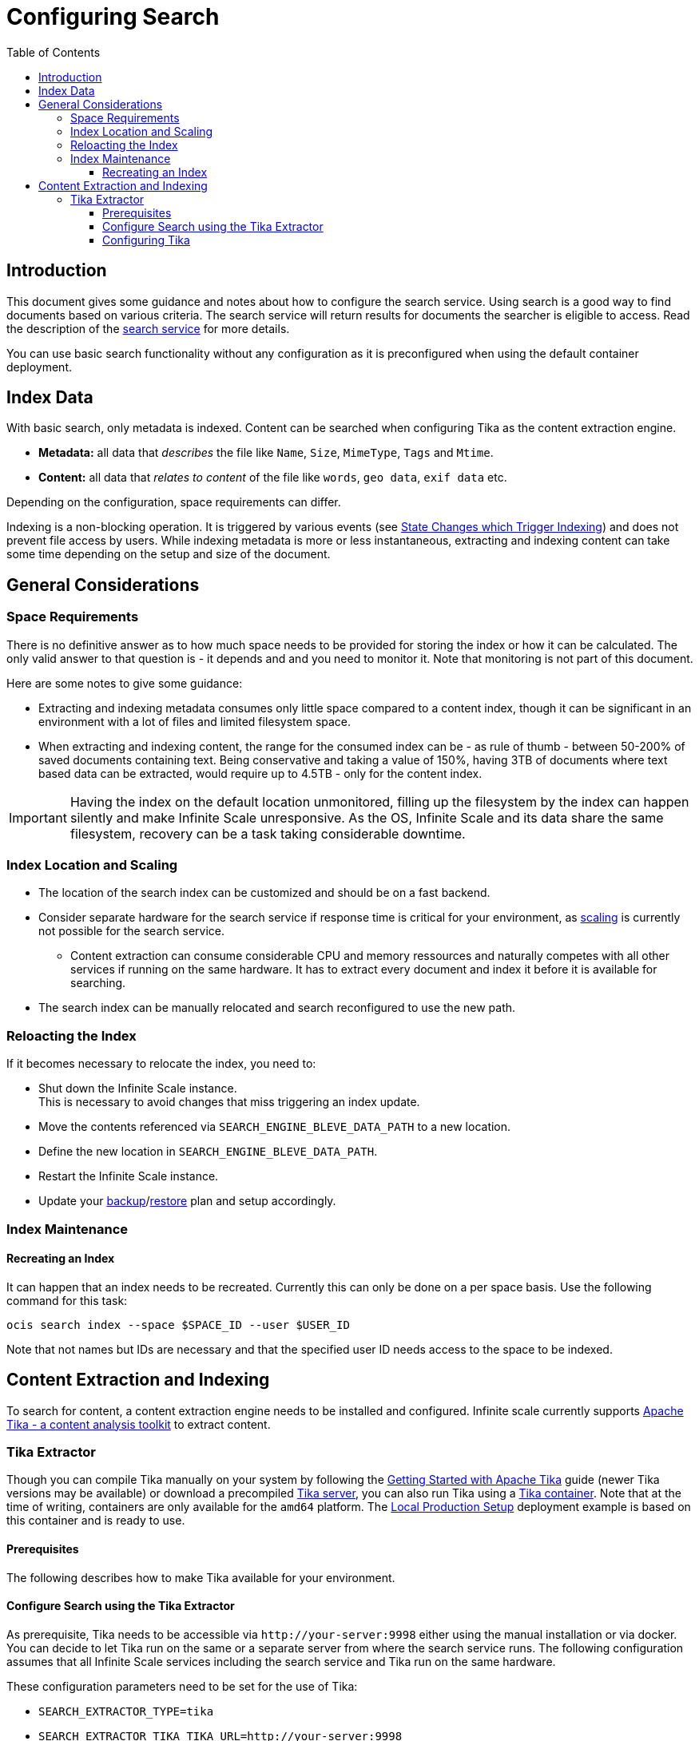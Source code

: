 = Configuring Search
:toc: right
:toclevels: 3
:description: This document gives some guidance and notes about how to configure the search service.

:tika-version: 2.7.0
:configure-tika-url: https://tika.apache.org/{tika-version}/configuring.html

== Introduction

{description} Using search is a good way to find documents based on various criteria. The search service will return results for documents the searcher is eligible to access. Read the description of the xref:{s-path}/search.adoc[search service] for more details.

You can use basic search functionality without any configuration as it is preconfigured when using the default container deployment.

== Index Data

With basic search, only metadata is indexed. Content can be searched when configuring Tika as the content extraction engine.

* *Metadata:* all data that _describes_ the file like `Name`, `Size`, `MimeType`, `Tags` and `Mtime`.
* *Content:* all data that _relates to content_ of the file like `words`, `geo data`, `exif data` etc.

Depending on the configuration, space requirements can differ. 

Indexing is a non-blocking operation. It is triggered by various events (see xref:{s-path}/search.adoc#state-changes-which-trigger-indexing[State Changes which Trigger Indexing]) and does not prevent file access by users. While indexing metadata is more or less instantaneous, extracting and indexing content can take some time depending on the setup and size of the document.

== General Considerations

=== Space Requirements

There is no definitive answer as to how much space needs to be provided for storing the index or how it can be calculated. The only valid answer to that question is - it depends and and you need to monitor it. Note that monitoring is not part of this document.

Here are some notes to give some guidance:

* Extracting and indexing metadata consumes only little space compared to a content index, though it can be significant in an environment with a lot of files and limited filesystem space.
* When extracting and indexing content, the range for the consumed index can be - as rule of thumb - between 50-200% of saved documents containing text. Being conservative and taking a value of 150%, having 3TB of documents where text based data can be extracted, would require up to 4.5TB - only for the content index.

IMPORTANT: Having the index on the default location unmonitored, filling up the filesystem by the index can happen silently and make Infinite Scale unresponsive. As the OS, Infinite Scale and its data share the same filesystem, recovery can be a task taking considerable downtime.

=== Index Location and Scaling

* The location of the search index can be customized and should be on a fast backend.
* Consider separate hardware for the search service if response time is critical for your environment, as xref:deployment/services/deployment-considerations.adoc#scaling-of-services[scaling] is currently not possible for the search service.
** Content extraction can consume considerable CPU and memory ressources and naturally competes with all other services if running on the same hardware. It has to extract every document and index it before it is available for searching.
* The search index can be manually relocated and search reconfigured to use the new path.

=== Reloacting the Index

If it becomes necessary to relocate the index, you need to:

* Shut down the Infinite Scale instance. +
This is necessary to avoid changes that miss triggering an index update.
* Move the contents referenced via `SEARCH_ENGINE_BLEVE_DATA_PATH` to a new location.
* Define the new location in `SEARCH_ENGINE_BLEVE_DATA_PATH`.
* Restart the Infinite Scale instance.
* Update your xref:maintenance/b-r/backup.adoc[backup]/xref:maintenance/b-r/restore.adoc[restore] plan and setup accordingly.

=== Index Maintenance

==== Recreating an Index

It can happen that an index needs to be recreated. Currently this can only be done on a per space basis. Use the following command for this task:

[source,bash]
----
ocis search index --space $SPACE_ID --user $USER_ID
----

Note that not names but IDs are necessary and that the specified user ID needs access to the space to be indexed.
 
== Content Extraction and Indexing

To search for content, a content extraction engine needs to be installed and configured. Infinite scale currently supports https://tika.apache.org[Apache Tika - a content analysis toolkit] to extract content.

=== Tika Extractor

Though you can compile Tika manually on your system by following the https://tika.apache.org/{tika-version}/gettingstarted.html[Getting Started with Apache Tika] guide (newer Tika versions may be available) or download a precompiled https://tika.apache.org/download.html[Tika server], you can also run Tika using a https://hub.docker.com/r/apache/tika[Tika container]. Note that at the time of writing, containers are only available for the `amd64` platform. The xref:depl-examples/ubuntu-compose/ubuntu-compose-prod.adoc[Local Production Setup] deployment example is based on this container and is ready to use.

==== Prerequisites

The following describes how to make Tika available for your environment.

==== Configure Search using the Tika Extractor

As prerequisite, Tika needs to be accessible via `\http://your-server:9998` either using the manual installation or via docker. You can decide to let Tika run on the same or a separate server from where the search service runs. The following configuration assumes that all Infinite Scale services including the search service and Tika run on the same hardware.

These configuration parameters need to be set for the use of Tika:
 
* `SEARCH_EXTRACTOR_TYPE=tika`
* `SEARCH_EXTRACTOR_TIKA_TIKA_URL=http://your-server:9998`

The parameters can either be set via environment variables or as part of a `yaml` configuration file. Also see the xref:depl-examples/ubuntu-compose/ubuntu-compose-prod.adoc[Local Production Setup] deployment example in the downloaded `ocis-wopi` example directory for an example which also downloads the necessary Tika image.

==== Configuring Tika

Though in the majority of cases not necessary, components of Tika can be configured if required by providing an xml file with necessary data. For more information see {configure-tika-url}[Configuring Tika] on their web page.
